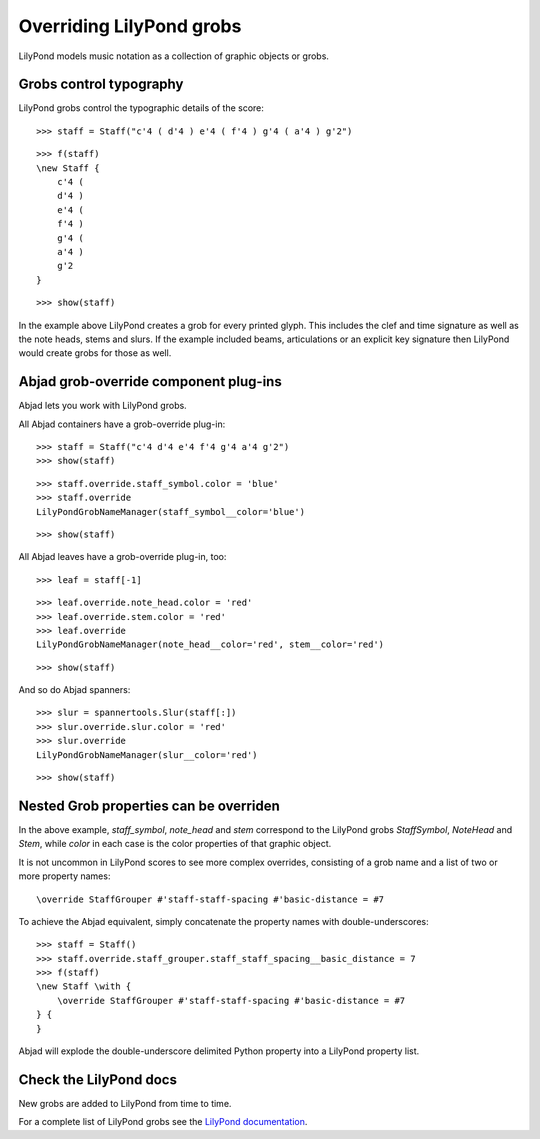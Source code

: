 Overriding LilyPond grobs
=========================

LilyPond models music notation as a collection of graphic objects or grobs.


Grobs control typography
------------------------

LilyPond grobs control the typographic details of the score:

::

   >>> staff = Staff("c'4 ( d'4 ) e'4 ( f'4 ) g'4 ( a'4 ) g'2")


::

   >>> f(staff)
   \new Staff {
       c'4 (
       d'4 )
       e'4 (
       f'4 )
       g'4 (
       a'4 )
       g'2
   }


::

   >>> show(staff)

.. image:: images/index-1.png


In the example above LilyPond creates a grob for every printed glyph.  This
includes the clef and time signature as well as the note heads, stems and
slurs. If the example included beams, articulations or an explicit key
signature then LilyPond would create grobs for those as well.


Abjad grob-override component plug-ins
--------------------------------------

Abjad lets you work with LilyPond grobs.

All Abjad containers have a grob-override plug-in:

::

   >>> staff = Staff("c'4 d'4 e'4 f'4 g'4 a'4 g'2")
   >>> show(staff)

.. image:: images/index-2.png


::

   >>> staff.override.staff_symbol.color = 'blue'
   >>> staff.override
   LilyPondGrobNameManager(staff_symbol__color='blue')


::

   >>> show(staff)

.. image:: images/index-3.png


All Abjad leaves have a grob-override plug-in, too:

::

   >>> leaf = staff[-1]


::

   >>> leaf.override.note_head.color = 'red'
   >>> leaf.override.stem.color = 'red'
   >>> leaf.override
   LilyPondGrobNameManager(note_head__color='red', stem__color='red')


::

   >>> show(staff)

.. image:: images/index-4.png


And so do Abjad spanners:

::

   >>> slur = spannertools.Slur(staff[:])
   >>> slur.override.slur.color = 'red'
   >>> slur.override
   LilyPondGrobNameManager(slur__color='red')


::

   >>> show(staff)

.. image:: images/index-5.png



Nested Grob properties can be overriden
---------------------------------------

In the above example, `staff_symbol`, `note_head` and `stem` correspond to the
LilyPond grobs `StaffSymbol`, `NoteHead` and `Stem`, while `color` in each case
is the color properties of that graphic object.

It is not uncommon in LilyPond scores to see more complex overrides, consisting
of a grob name and a list of two or more property names:

::

    \override StaffGrouper #'staff-staff-spacing #'basic-distance = #7

To achieve the Abjad equivalent, simply concatenate the property names with
double-underscores:

::

   >>> staff = Staff()
   >>> staff.override.staff_grouper.staff_staff_spacing__basic_distance = 7
   >>> f(staff)
   \new Staff \with {
       \override StaffGrouper #'staff-staff-spacing #'basic-distance = #7
   } {
   }


Abjad will explode the double-underscore delimited Python property into a
LilyPond property list.


Check the LilyPond docs
-----------------------

New grobs are added to LilyPond from time to time.

For a complete list of LilyPond grobs see the `LilyPond documentation
<http://lilypond.org/doc/v2.13/Documentation/internals/all-layout-objects>`__.
